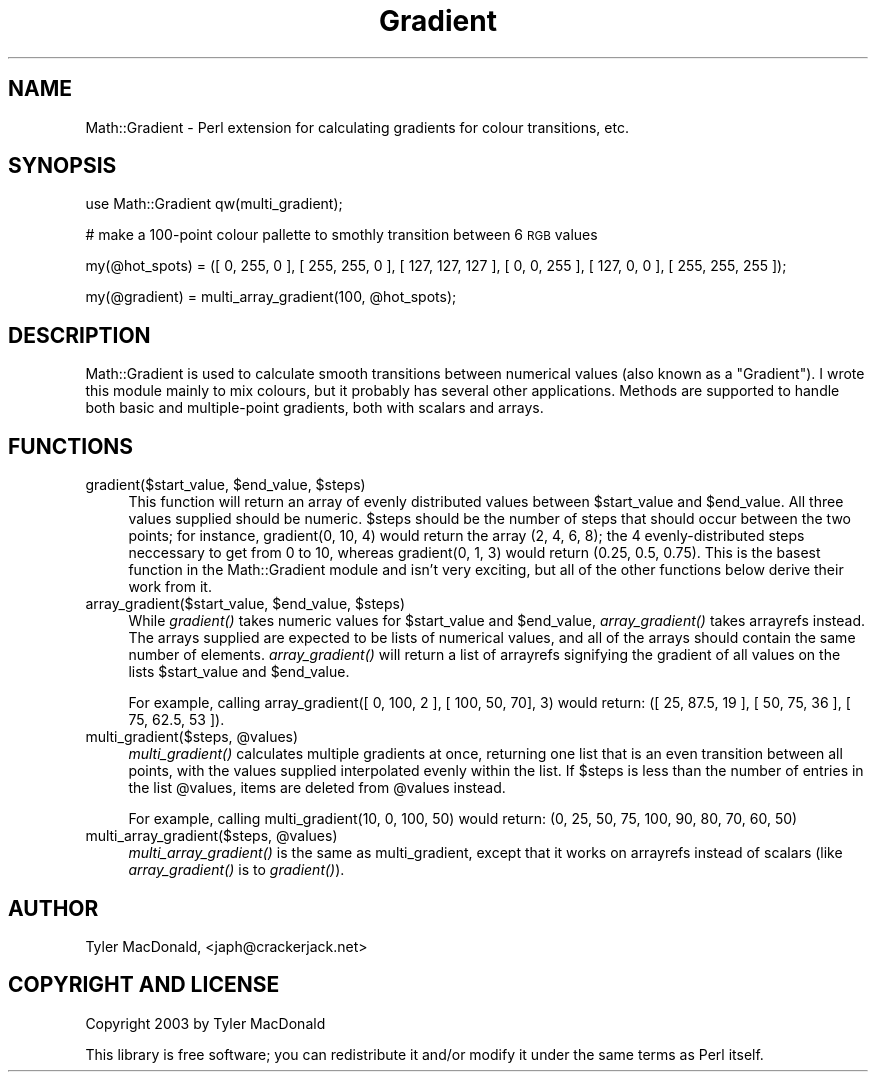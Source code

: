 .\" Automatically generated by Pod::Man 2.26 (Pod::Simple 3.23)
.\"
.\" Standard preamble:
.\" ========================================================================
.de Sp \" Vertical space (when we can't use .PP)
.if t .sp .5v
.if n .sp
..
.de Vb \" Begin verbatim text
.ft CW
.nf
.ne \\$1
..
.de Ve \" End verbatim text
.ft R
.fi
..
.\" Set up some character translations and predefined strings.  \*(-- will
.\" give an unbreakable dash, \*(PI will give pi, \*(L" will give a left
.\" double quote, and \*(R" will give a right double quote.  \*(C+ will
.\" give a nicer C++.  Capital omega is used to do unbreakable dashes and
.\" therefore won't be available.  \*(C` and \*(C' expand to `' in nroff,
.\" nothing in troff, for use with C<>.
.tr \(*W-
.ds C+ C\v'-.1v'\h'-1p'\s-2+\h'-1p'+\s0\v'.1v'\h'-1p'
.ie n \{\
.    ds -- \(*W-
.    ds PI pi
.    if (\n(.H=4u)&(1m=24u) .ds -- \(*W\h'-12u'\(*W\h'-12u'-\" diablo 10 pitch
.    if (\n(.H=4u)&(1m=20u) .ds -- \(*W\h'-12u'\(*W\h'-8u'-\"  diablo 12 pitch
.    ds L" ""
.    ds R" ""
.    ds C` ""
.    ds C' ""
'br\}
.el\{\
.    ds -- \|\(em\|
.    ds PI \(*p
.    ds L" ``
.    ds R" ''
.    ds C`
.    ds C'
'br\}
.\"
.\" Escape single quotes in literal strings from groff's Unicode transform.
.ie \n(.g .ds Aq \(aq
.el       .ds Aq '
.\"
.\" If the F register is turned on, we'll generate index entries on stderr for
.\" titles (.TH), headers (.SH), subsections (.SS), items (.Ip), and index
.\" entries marked with X<> in POD.  Of course, you'll have to process the
.\" output yourself in some meaningful fashion.
.\"
.\" Avoid warning from groff about undefined register 'F'.
.de IX
..
.nr rF 0
.if \n(.g .if rF .nr rF 1
.if (\n(rF:(\n(.g==0)) \{
.    if \nF \{
.        de IX
.        tm Index:\\$1\t\\n%\t"\\$2"
..
.        if !\nF==2 \{
.            nr % 0
.            nr F 2
.        \}
.    \}
.\}
.rr rF
.\"
.\" Accent mark definitions (@(#)ms.acc 1.5 88/02/08 SMI; from UCB 4.2).
.\" Fear.  Run.  Save yourself.  No user-serviceable parts.
.    \" fudge factors for nroff and troff
.if n \{\
.    ds #H 0
.    ds #V .8m
.    ds #F .3m
.    ds #[ \f1
.    ds #] \fP
.\}
.if t \{\
.    ds #H ((1u-(\\\\n(.fu%2u))*.13m)
.    ds #V .6m
.    ds #F 0
.    ds #[ \&
.    ds #] \&
.\}
.    \" simple accents for nroff and troff
.if n \{\
.    ds ' \&
.    ds ` \&
.    ds ^ \&
.    ds , \&
.    ds ~ ~
.    ds /
.\}
.if t \{\
.    ds ' \\k:\h'-(\\n(.wu*8/10-\*(#H)'\'\h"|\\n:u"
.    ds ` \\k:\h'-(\\n(.wu*8/10-\*(#H)'\`\h'|\\n:u'
.    ds ^ \\k:\h'-(\\n(.wu*10/11-\*(#H)'^\h'|\\n:u'
.    ds , \\k:\h'-(\\n(.wu*8/10)',\h'|\\n:u'
.    ds ~ \\k:\h'-(\\n(.wu-\*(#H-.1m)'~\h'|\\n:u'
.    ds / \\k:\h'-(\\n(.wu*8/10-\*(#H)'\z\(sl\h'|\\n:u'
.\}
.    \" troff and (daisy-wheel) nroff accents
.ds : \\k:\h'-(\\n(.wu*8/10-\*(#H+.1m+\*(#F)'\v'-\*(#V'\z.\h'.2m+\*(#F'.\h'|\\n:u'\v'\*(#V'
.ds 8 \h'\*(#H'\(*b\h'-\*(#H'
.ds o \\k:\h'-(\\n(.wu+\w'\(de'u-\*(#H)/2u'\v'-.3n'\*(#[\z\(de\v'.3n'\h'|\\n:u'\*(#]
.ds d- \h'\*(#H'\(pd\h'-\w'~'u'\v'-.25m'\f2\(hy\fP\v'.25m'\h'-\*(#H'
.ds D- D\\k:\h'-\w'D'u'\v'-.11m'\z\(hy\v'.11m'\h'|\\n:u'
.ds th \*(#[\v'.3m'\s+1I\s-1\v'-.3m'\h'-(\w'I'u*2/3)'\s-1o\s+1\*(#]
.ds Th \*(#[\s+2I\s-2\h'-\w'I'u*3/5'\v'-.3m'o\v'.3m'\*(#]
.ds ae a\h'-(\w'a'u*4/10)'e
.ds Ae A\h'-(\w'A'u*4/10)'E
.    \" corrections for vroff
.if v .ds ~ \\k:\h'-(\\n(.wu*9/10-\*(#H)'\s-2\u~\d\s+2\h'|\\n:u'
.if v .ds ^ \\k:\h'-(\\n(.wu*10/11-\*(#H)'\v'-.4m'^\v'.4m'\h'|\\n:u'
.    \" for low resolution devices (crt and lpr)
.if \n(.H>23 .if \n(.V>19 \
\{\
.    ds : e
.    ds 8 ss
.    ds o a
.    ds d- d\h'-1'\(ga
.    ds D- D\h'-1'\(hy
.    ds th \o'bp'
.    ds Th \o'LP'
.    ds ae ae
.    ds Ae AE
.\}
.rm #[ #] #H #V #F C
.\" ========================================================================
.\"
.IX Title "Gradient 3"
.TH Gradient 3 "2003-10-25" "perl v5.16.3" "User Contributed Perl Documentation"
.\" For nroff, turn off justification.  Always turn off hyphenation; it makes
.\" way too many mistakes in technical documents.
.if n .ad l
.nh
.SH "NAME"
Math::Gradient \- Perl extension for calculating gradients for colour transitions, etc.
.SH "SYNOPSIS"
.IX Header "SYNOPSIS"
use Math::Gradient qw(multi_gradient);
.PP
# make a 100\-point colour pallette to smothly transition between 6 \s-1RGB\s0 values
.PP
my(@hot_spots) = ([ 0, 255, 0 ], [ 255, 255, 0 ], [ 127, 127, 127 ], [ 0, 0, 255 ], [ 127, 0, 0 ], [ 255, 255, 255 ]);
.PP
my(@gradient) = multi_array_gradient(100, \f(CW@hot_spots\fR);
.SH "DESCRIPTION"
.IX Header "DESCRIPTION"
Math::Gradient is used to calculate smooth transitions between numerical values (also known as a \*(L"Gradient\*(R"). I wrote this module mainly to mix colours, but it probably has several other applications. Methods are supported to handle both basic and multiple-point gradients, both with scalars and arrays.
.SH "FUNCTIONS"
.IX Header "FUNCTIONS"
.ie n .IP "gradient($start_value, $end_value, $steps)" 4
.el .IP "gradient($start_value, \f(CW$end_value\fR, \f(CW$steps\fR)" 4
.IX Item "gradient($start_value, $end_value, $steps)"
This function will return an array of evenly distributed values between \f(CW$start_value\fR and \f(CW$end_value\fR. All three values supplied should be numeric. \f(CW$steps\fR should be the number of steps that should occur  between the two points; for instance, gradient(0, 10, 4) would return the array (2, 4, 6, 8); the 4 evenly-distributed steps neccessary to get from 0 to 10, whereas gradient(0, 1, 3) would return (0.25, 0.5, 0.75). This is the basest function in the Math::Gradient module and isn't very exciting, but all of the other functions below derive their work from it.
.ie n .IP "array_gradient($start_value, $end_value, $steps)" 4
.el .IP "array_gradient($start_value, \f(CW$end_value\fR, \f(CW$steps\fR)" 4
.IX Item "array_gradient($start_value, $end_value, $steps)"
While \fIgradient()\fR takes numeric values for \f(CW$start_value\fR and \f(CW$end_value\fR, \fIarray_gradient()\fR takes arrayrefs instead. The arrays supplied are expected to be lists of numerical values, and all of the arrays should contain the same number of elements. \fIarray_gradient()\fR will return a list of arrayrefs signifying the gradient of all values on the lists \f(CW$start_value\fR and \f(CW$end_value\fR.
.Sp
For example, calling array_gradient([ 0, 100, 2 ], [ 100, 50, 70], 3) would return: ([ 25, 87.5, 19 ], [ 50, 75, 36 ], [ 75, 62.5, 53 ]).
.ie n .IP "multi_gradient($steps, @values)" 4
.el .IP "multi_gradient($steps, \f(CW@values\fR)" 4
.IX Item "multi_gradient($steps, @values)"
\&\fImulti_gradient()\fR calculates multiple gradients at once, returning one list that is an even transition between all points, with the values supplied interpolated evenly within the list. If \f(CW$steps\fR is less than the number of entries in the list \f(CW@values\fR, items are deleted from \f(CW@values\fR instead.
.Sp
For example, calling multi_gradient(10, 0, 100, 50) would return: (0, 25, 50, 75, 100, 90, 80, 70, 60, 50)
.ie n .IP "multi_array_gradient($steps, @values)" 4
.el .IP "multi_array_gradient($steps, \f(CW@values\fR)" 4
.IX Item "multi_array_gradient($steps, @values)"
\&\fImulti_array_gradient()\fR is the same as multi_gradient, except that it works on arrayrefs instead of scalars (like \fIarray_gradient()\fR is to \fIgradient()\fR).
.SH "AUTHOR"
.IX Header "AUTHOR"
Tyler MacDonald, <japh@crackerjack.net>
.SH "COPYRIGHT AND LICENSE"
.IX Header "COPYRIGHT AND LICENSE"
Copyright 2003 by Tyler MacDonald
.PP
This library is free software; you can redistribute it and/or modify
it under the same terms as Perl itself.
